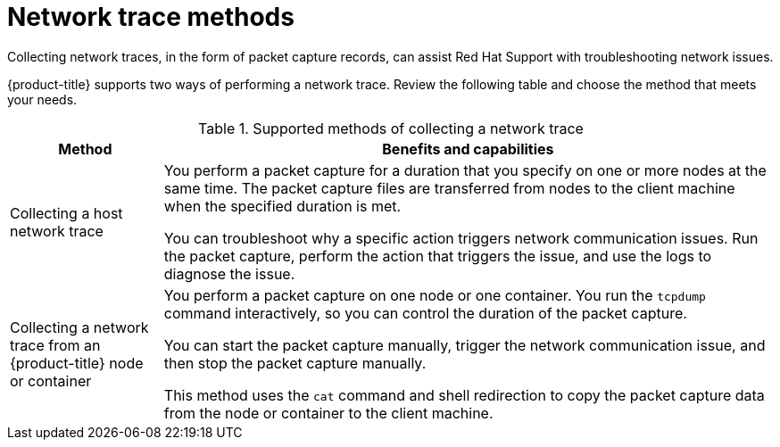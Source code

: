 // Module included in the following assemblies:
//
// * support/gathering-cluster-data.adoc

[id="support-network-trace-methods_{context}"]
= Network trace methods

Collecting network traces, in the form of packet capture records, can assist Red Hat Support with troubleshooting network issues.

{product-title} supports two ways of performing a network trace.
Review the following table and choose the method that meets your needs.

.Supported methods of collecting a network trace
[cols="1,4a",options="header"]
|===

|Method
|Benefits and capabilities

|Collecting a host network trace
|You perform a packet capture for a duration that you specify on one or more nodes at the same time.
The packet capture files are transferred from nodes to the client machine when the specified duration is met.

You can troubleshoot why a specific action triggers network communication issues. Run the packet capture, perform the action that triggers the issue, and use the logs to diagnose the issue.

|Collecting a network trace from an {product-title} node or container
|You perform a packet capture on one node or one container.
You run the `tcpdump` command interactively, so you can control the duration of the packet capture.

You can start the packet capture manually, trigger the network communication issue, and then stop the packet capture manually.

This method uses the `cat` command and shell redirection to copy the packet capture data from the node or container to the client machine.

|===